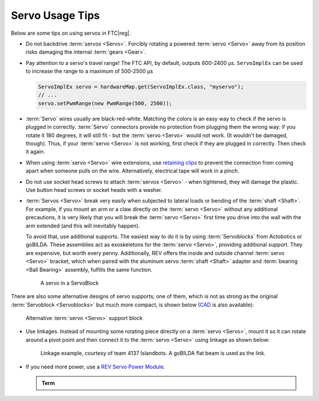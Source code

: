 Servo Usage Tips
================

Below are some tips on using servos in FTC\ |reg|.

- Do not backdrive :term:`servos <Servo>`. Forcibly rotating a powered :term:`servo <Servo>` away from its position risks damaging the internal :term:`gears <Gear>`.
- Pay attention to a servo's travel range! The FTC API, by default, outputs 600-2400 µs. ``ServoImplEx`` can be used to increase the range to a maximum of 500-2500 µs

  .. code:: java

     ServoImplEx servo = hardwareMap.get(ServoImplEx.class, "myservo");
     // ...
     servo.setPwmRange(new PwmRange(500, 2500));
- :term:`Servo` wires usually are black-red-white. Matching the colors is an easy way to check if the servo is plugged in correctly. :term:`Servo` connectors provide no protection from plugging them the wrong way: if you rotate it 180 degrees, it will still fit - but the :term:`servo <Servo>` would not work. (It wouldn't be damaged, though). Thus, if your :term:`servo <Servo>` is not working, first check if they are plugged in correctly. Then check it again.
- When using :term:`servo <Servo>` wire extensions, use `retaining clips <https://www.gobilda.com/servo-connector-clip-yellow-6-pack/>`_ to prevent the connection from coming apart when someone pulls on the wire. Alternatively, electrical tape will work in a pinch.
- Do not use socket head screws to attach :term:`servos <Servo>` - when tightened, they will damage the plastic. Use button head screws or socket heads with a washer.
- :term:`Servos <Servo>` break very easily when subjected to lateral loads or bending of the :term:`shaft <Shaft>`. For example, if you mount an arm or a claw directly on the :term:`servo <Servo>` without any additional precautions, it is very likely that you will break the :term:`servo <Servo>` first time you drive into the wall with the arm extended (and this will inevitably happen).

  To avoid that, use additional supports. The easiest way to do it is by using :term:`Servoblocks` from Actobotics or goBILDA. These assemblies act as exoskeletons for the :term:`servo <Servo>`, providing additional support. They are expensive, but worth every penny. Additionally, REV offers the inside and outside channel :term:`servo <Servo>` bracket, which when paired with the aluminum servo :term:`shaft <Shaft>` adapter and :term:`bearing <Ball Bearing>` assembly, fulfills the same function.

  .. figure:: images/servoblock.jpg
     :alt: servoblock

     A servo in a ServoBlock

There are also some alternative designs of servo supports; one of them, which is not as strong as the original :term:`Servoblock <Servoblocks>` but much more compact, is shown below (`CAD <https://myhub.autodesk360.com/ue2801558/g/shares/SH56a43QTfd62c1cd968b8829158db7626b9>`_ is also available):

.. figure:: images/compact_servo_block.png
   :alt: compact servoblock

   Alternative :term:`servo <Servo>` support block

- Use linkages. Instead of mounting some rotating piece directly on a :term:`servo <Servo>`, mount it so it can rotate around a pivot point and then connect it to the :term:`servo <Servo>` using linkage as shown below:

  .. figure:: images/linkage.jpg
     :alt: linkage

     Linkage example, courtesy of team 4137 Islandbots. A goBILDA flat beam is used as the link.

- If you need more power, use a `REV Servo Power Module <https://www.revrobotics.com/rev-11-1144/>`_.

  .. admonition:: Term

     .. glossary::

        Servo Power Module
           A Servo Power Module (SPM) is a device made by REV Robotics that boosts the voltage that the Expansion Hub provides to a :term:`servo <Servo>`. The Expansion Hub's output for servos is 5V at 6 amps, and the SPM boosts the voltage to 6V and up to 15amps.

           **This is important for servos under high load conditions such as the Savox servo.**

           .. image:: images/glossary/servo-power-module.png
              :alt: A REV Robotics Servo Power Module
              :width: 200
